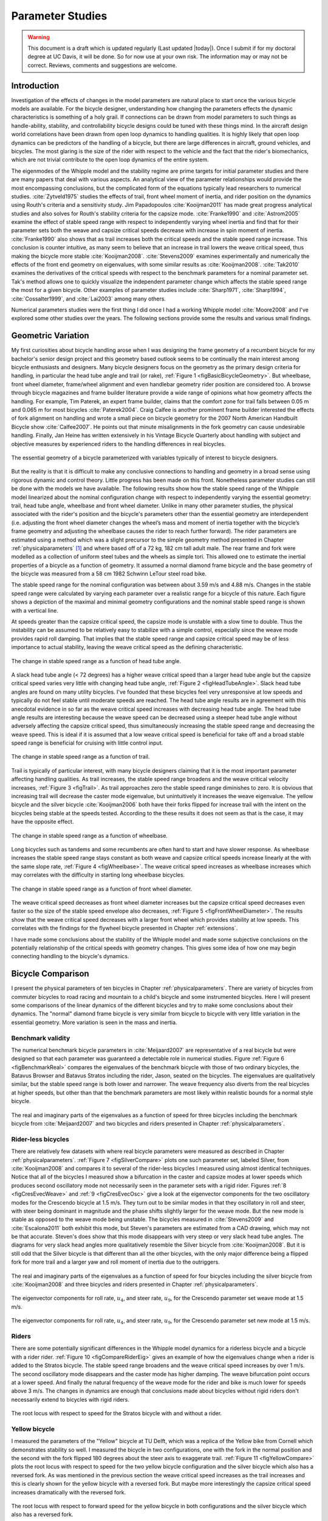 .. _parameterstudy:

=================
Parameter Studies
=================

.. warning::

   This document is a draft which is updated regularly (Last updated |today|).
   Once I submit if for my doctoral degree at UC Davis, it will be done. So for
   now use at your own risk. The information may or may not be correct.
   Reviews, comments and suggestions are welcome.

Introduction
============

Investigation of the effects of changes in the model parameters are natural
place to start once the various bicycle models are available. For the bicycle
designer, understanding how changing the parameters effects the dynamic
characteristics is something of a holy grail. If connections can be drawn from
model parameters to such things as handle-ability, stability, and controllability
bicycle designs could be tuned with these things mind. In the aircraft design
world correlations have been drawn from open loop dynamics to handling
qualities. It is highly likely that open loop dynamics can be predictors of the
handling of a bicycle, but there are large differences in aircraft, ground
vehicles, and bicycles. The most glaring is the size of the rider with respect
to the vehicle and the fact that the rider's biomechanics, which are not
trivial contribute to the open loop dynamics of the entire system.

The eigenmodes of the Whipple model and the stability regime are prime targets
for initial parameter studies and there are many papers that deal with various
aspects. An analytical view of the parameter relationships would provide the
most encompassing conclusions, but the complicated form of the equations
typically lead researchers to numerical studies. :cite:`Zytveld1975` studies the
effects of trail, front wheel moment of inertia, and rider position on the
dynamics using Routh's criteria and a sensitivity study. Jim Papadopoulos
:cite:`Kooijman2011` has made great progress analytical studies and also solves for
Routh's stability criteria for the capsize mode. :cite:`Franke1990` and
:cite:`Astrom2005` examine the effect of stable speed range with respect to
independently varying wheel inertia and find that for their parameter sets both
the weave and capsize critical speeds decrease with increase in spin moment of
inertia. :cite:`Franke1990` also shows that as trail increases both the critical
speeds and the stable speed range increase. This conclusion is counter
intuitive, as many seem to believe that an increase in trail lowers the weave
critical speed, thus making the bicycle more stable :cite:`Kooijman2008`.
:cite:`Stevens2009` examines experimentally and numerically the effects of the front
end geometry on eigenvalues, with some similar results as :cite:`Kooijman2008`.
:cite:`Tak2010` examines the derivatives of the critical speeds with respect to the
benchmark parameters for a nominal parameter set. Tak's method allows one to
quickly visualize the independent parameter change which affects the stable
speed range the most for a given bicycle. Other examples of parameter studies
include :cite:`Sharp1971`, :cite:`Sharp1994`, :cite:`Cossalter1999`, and :cite:`Lai2003` among many
others.

Numerical parameters studies were the first thing I did once I had a working
Whipple model :cite:`Moore2008` and I've explored some other studies over the years.
The following sections provide some the results and various small findings.

Geometric Variation
===================

My first curiosities about bicycle handling arose when I was designing the
frame geometry of a recumbent bicycle for my bachelor's senior design project
and this geometry based outlook seems to be continually the main interest among
bicycle enthusiasts and designers. Many bicycle designers focus on the geometry
as the primary design criteria for handling, in particular the head tube angle
and trail (or rake), :ref:`Figure 1 <figBasicBicycleGeometry>`. But wheelbase, front
wheel diameter, frame/wheel alignment and even handlebar geometry rider
position are considered too. A browse through bicycle magazines and frame
builder literature provide a wide range of opinions what how geometry affects
the handling. For example, Tim Paterek, an expert frame builder, claims that
the comfort zone for trail falls between 0.05 m and 0.065 m for most bicycles
:cite:`Paterek2004`. Craig Calfee is another prominent frame builder interested the
effects of fork alignment on handling and wrote a small piece on bicycle
geometry for the 2007 North American Handbuilt Bicycle show :cite:`Calfee2007`. He
points out that minute misalignments in the fork geometry can cause undesirable
handling. Finally, Jan Heine has written extensively in his Vintage Bicycle
Quarterly about handling with subject and objective measures by experienced
riders to the handling differences in real bicycles.

.. _figBasicBicycleGeometry:

.. figure:: figures/parameterstudy/bicycle-geometry.*
   :width: 3.797in
   :align: center
   :target: _images/bicycle-geometry.png

   The essential geometry of a bicycle parameterized with variables typically
   of interest to bicycle designers.

But the reality is that it is difficult to make any conclusive connections to
handling and geometry in a broad sense using rigorous dynamic and control
theory. Little progress has been made on this front. Nonetheless parameter
studies can still be done with the models we have available. The following
results show how the stable speed range of the Whipple model linearized about
the nominal configuration change with respect to independently varying the
essential geometry: trail, head tube angle, wheelbase and front wheel diameter.
Unlike in many other parameter studies, the physical associated with the
rider's position and the bicycle's parameters other than the essential geometry
are interdependent (i.e. adjusting the front wheel diameter changes the wheel’s
mass and moment of inertia together with the bicycle’s frame geometry and
adjusting the wheelbase causes the rider to reach further forward). The rider
parameters are estimated using a method which was a slight precursor to the
simple geometry method presented in Chapter :ref:`physicalparameters` [#]_ and
where based off of a 72 kg, 182 cm tall adult male. The rear frame and fork
were modelled as a collection of uniform steel tubes and the wheels as simple
tori. This allowed one to estimate the inertial properties of a bicycle as a
function of geometry. It assumed a normal diamond frame bicycle and the base
geometry of the bicycle was measured from a 58 cm 1982 Schwinn LeTour steel
road bike.

The stable speed range for the nominal configuration was between about 3.59 m/s
and 4.88 m/s. Changes in the stable speed range were calculated by varying each
parameter over a realistic range for a bicycle of this nature. Each figure
shows a depiction of the maximal and minimal geometry configurations and the
nominal stable speed range is shown with a vertical line.

At speeds greater than the capsize critical speed, the capsize mode is unstable
with a slow time to double. Thus the instability can be assumed to be
relatively easy to stabilize with a simple control, especially since the weave
mode provides rapid roll damping. That implies that the stable speed range and
capsize critical speed may be of less importance to actual stability, leaving
the weave critical speed as the defining characteristic.

.. _figHeadTubeAngle:

.. figure:: figures/parameterstudy/head-tube-angle.*
   :width: 3.5in
   :align: center
   :target: _images/head-tube-angle.png

   The change in stable speed range as a function of head tube angle.

A slack head tube angle (< 72 degrees) has a higher weave critical speed than a
larger head tube angle but the capsize critical speed varies very little with
changing head tube angle, :ref:`Figure 2 <figHeadTubeAngle>`. Slack head tube
angles are found on many utility bicycles. I've founded that these bicycles
feel very unresponsive at low speeds and typically do not feel stable until
moderate speeds are reached. The head tube angle results are in agreement with
this anecdotal evidence in so far as the weave critical speed increases with
decreasing head tube angle. The head tube angle results are interesting because
the weave speed can be decreased using a steeper head tube angle without
adversely affecting the capsize critical speed, thus simultaneously increasing
the stable speed range and decreasing the weave speed. This is ideal if it is
assumed that a low weave critical speed is beneficial for take off and a broad
stable speed range is beneficial for cruising with little control input.

.. _figTrail:

.. figure:: figures/parameterstudy/trail.*
   :width: 3.5in
   :align: center
   :target: _images/trail.png

   The change in stable speed range as a function of trail.

Trail is typically of particular interest, with many bicycle designers claiming
that it is the most important parameter affecting handling qualities. As trail
increases, the stable speed range broadens and the weave critical velocity
increases, :ref:`Figure 3 <figTrail>`. As trail approaches zero the stable
speed range diminishes to zero.  It is obvious that increasing trail will
decrease the caster mode eigenvalue, but unintuitively it increases the weave
eigenvalue. The yellow bicycle and the silver bicycle :cite:`Kooijman2006` both have
their forks flipped for increase trail with the intent on the bicycles being
stable at the speeds tested. According to the these results it does not seem as
that is the case, it may have the opposite effect.

.. _figWheelbase:

.. figure:: figures/parameterstudy/wheelbase.*
   :width: 3.5in
   :align: center
   :target: _images/wheelbase.png

   The change in stable speed range as a function of wheelbase.

Long bicycles such as tandems and some recumbents are often hard to start and
have slower response. As wheelbase increases the stable speed range stays
constant as both weave and capsize critical speeds increase linearly at the
with the same slope rate, :ref:`Figure 4 <figWheelbase>`. The weave critical
speed increases as wheelbase increases which may correlates with the difficulty
in starting long wheelbase bicycles.

.. _figFrontWheelDiameter:

.. figure:: figures/parameterstudy/front-wheel-diameter.*
   :width: 3.5in
   :align: center
   :target: _images/front-wheel-diameter.png

   The change in stable speed range as a function of front wheel diameter.

The weave critical speed decreases as front wheel diameter increases but the
capsize critical speed decreases even faster so the size of the stable speed
envelope also decreases, :ref:`Figure 5 <figFrontWheelDiameter>`. The results
show that the weave critical speed decreases with a larger front wheel which
provides stability at low speeds. This correlates with the findings for the
flywheel bicycle presented in Chapter :ref:`extensions`.

I have made some conclusions about the stability of the Whipple model and made
some subjective conclusions on the potentially relationship of the critical
speeds with geometry changes. This gives some idea of how one may begin
connecting handling to the bicycle's dynamics.

Bicycle Comparison
==================

I present the physical parameters of ten bicycles in Chapter
:ref:`physicalparameters`. There are variety of bicycles from commuter bicycles
to road racing and mountain to a child's bicycle and some instrumented
bicycles.  Here I will present some comparisons of the linear dynamics of the
different bicycles and try to make some conclusions about their dynamics. The
"normal" diamond frame bicycle is very similar from bicycle to bicycle with
very little variation in the essential geometry. More variation is seen in the
mass and inertia.

Benchmark validity
------------------

The numerical benchmark bicycle parameters in :cite:`Meijaard2007` are
representative of a real bicycle but were designed so that each parameter was
guaranteed a detectable role in numerical studies. Figure :ref:`Figure 6
<figBenchmarkReal>` compares the eigenvalues of the benchmark bicycle with
those of two ordinary bicycles, the Batavus Browser and Batavus Stratos
including the rider, Jason, seated on the bicycles. The eigenvalues are
qualitatively similar, but the stable speed range is both lower and narrower.
The weave frequency also diverts from the real bicycles at higher speeds, but
other than that the benchmark parameters are most likely within realistic
bounds for a normal style bicycle.

.. _figBenchmarkReal:

.. figure:: figures/parameterstudy/benchmark-real.*
   :width: 6in
   :align: center
   :target: _images/benchmark-real.png

   The real and imaginary parts of the eigenvalues as a function of speed for
   three bicycles including the benchmark bicycle from :cite:`Meijaard2007` and two
   bicycles and riders presented in Chapter :ref:`physicalparameters`.

Rider-less bicycles
-------------------

There are relatively few datasets with where real bicycle parameters were
measured as described in Chapter :ref:`physicalparameters`.  :ref:`Figure 7
<figSilverCompare>` plots one such parameter set, labeled Silver, from
:cite:`Kooijman2008` and compares it to several of the rider-less bicycles I
measured using almost identical techniques. Notice that all of the bicycles I
measured show a bifurcation in the caster and capsize modes at lower speeds
which produces second oscillatory mode not necessarily seen in the parameter
sets with a rigid rider. Figures :ref:`8 <figCresEvecWeave>` and :ref:`9
<figCresEvecOsc>` give a look at the eigenvector components for the two
oscillatory modes for the Crescendo bicycle at 1.5 m/s. They turn out to be
similar modes in that they oscillatory in roll and steer, with steer being
dominant in magnitude and the phase shifts slightly larger for the weave mode.
But the new mode is stable as opposed to the weave mode being unstable. The
bicycles measured in :cite:`Stevens2009` and :cite:`Escalona2011` both exhibit this
mode, but Steven's parameters are estimated from a CAD drawing, which may not
be that accurate. Steven's does show that this mode disappears with very steep
or very slack head tube angles. The diagrams for very slack head angles more
qualitatively resemble the Silver bicycle from :cite:`Kooijman2008`. But it is still
odd that the Silver bicycle is that different than all the other bicycles, with
the only major difference being a flipped fork for more trail and a larger yaw
and roll moment of inertia due to the outriggers.

.. _figSilverCompare:

.. figure:: figures/parameterstudy/silver-compare.*
   :width: 6in
   :align: center
   :target: _images/silver-compare.png

   The real and imaginary parts of the eigenvalues as a function of speed for
   four bicycles including the silver bicycle from :cite:`Kooijman2008` and three
   bicycles and riders presented in Chapter :ref:`physicalparameters`.

.. _figCresEvecWeave:

.. figure:: figures/parameterstudy/cres-evec-1p5-1.*
   :width: 3in
   :align: center
   :target: _images/cres-evec-1p5-1.png

   The eigenvector components for roll rate, :math:`u_4`, and steer rate,
   :math:`u_9`, for the Crescendo parameter set weave mode at 1.5 m/s.

.. _figCresEvecOsc:

.. figure:: figures/parameterstudy/cres-evec-1p5-2.png
   :width: 3in
   :align: center
   :target: _images/cres-evec-1p5-2.png

   The eigenvector components for roll rate, :math:`u_4`, and steer rate,
   :math:`u_9`, for the Crescendo parameter set new mode at 1.5 m/s.

Riders
------

There are some potentially significant differences in the Whipple model
dynamics for a riderless bicycle and a bicycle with a rider rider.
:ref:`Figure 10 <figCompareRiderEig>` gives an example of how the eigenvalues
change when a rider is added to the Stratos bicycle. The stable speed range
broadens and the weave critical speed increases by over 1 m/s. The second
oscillatory mode disappears and the caster mode has higher damping. The weave
bifurcation point occurs at a lower speed. And finally the natural frequency of
the weave mode for the rider and bike is much lower for speeds above 3 m/s. The
changes in dynamics are enough that conclusions made about bicycles without
rigid riders don't necessarily extend to bicycles with rigid riders.

.. _figCompareRiderEig:

.. figure:: figures/parameterstudy/compare-rider-eig.*
   :width: 6in
   :align: center
   :target: _images/compare-rider-eig.png

   The root locus with respect to speed for the Stratos bicycle with and without
   a rider.

Yellow bicycle
--------------

I measured the parameters of the "Yellow" bicycle at TU Delft, which was a
replica of the Yellow bike from Cornell which demonstrates stability so well. I
measured the bicycle in two configurations, one with the fork in the normal
position and the second with the fork flipped 180 degrees about the steer axis
to exaggerate trail. :ref:`Figure 11 <figYellowCompare>` plots the root locus
with respect to speed for the two yellow bicycle configuration and the silver
bicycle which also has a reversed fork. As was mentioned in the previous
section the weave critical speed increases as the trail increases and this is
clearly shown for the yellow bicycle with a reversed fork. But maybe more
interestingly the capsize critical speed increases dramatically with the
reversed fork.

.. _figYellowCompare:

.. figure:: figures/parameterstudy/yellow-compare.*
   :width: 6in
   :align: center
   :target: _images/yellow-compare.png

   The root locus with respect to forward speed for the yellow bicycle in both
   configurations and the silver bicycle which also has a reversed fork.

.. raw:: html

   <p>The classic yellow bicycle stability demonstration from Cornell
   University.</p>

   <center>
   <iframe width="480" height="360"
   src="http://www.youtube.com/embed/PXRQdWG9FuM" frameborder="0"
   allowfullscreen></iframe>
   </center>

Rear weight
-----------

Another fruitful comparison can be gathered from the Batavus Browser as we
measured both the instrumented configuration and the factory version. The
fundamental difference in the two configuration is that the instrumented
version has a large weight atop the rear rack. Bicycle tourists are some of the
first to mention the effects on handling due to weight on the front and rear
racks of a bicycle, so this comparison examines that to some degree.
:ref:`Figure 12 <figBrowserCompare>` once again shows the root locus with
respect to speed for the two bicycles. The second bifurcation points for the
second oscillatory mode are affected and the weave critical speed is slightly
lower for the factory version. If a rider is added, :ref:`Figure 13
<figBrowserRiderCompare>`, shows that the added rear weight makes little
difference in the linear dynamics.

.. _figBrowserCompare:

.. figure:: figures/parameterstudy/browser-compare.*
   :width: 6in
   :align: center
   :target: _images/browser-compare.png

   The root locus with respect to forward speed for the factory Browser and the
   instrumented version which has a large weight on the rear rack.

.. _figBrowserRiderCompare:

.. figure:: figures/parameterstudy/browser-rider-compare.*
   :width: 6in
   :align: center
   :target: _images/browser-rider-compare.png

   The root locus with respect to forward speed for the factory Browser and the
   instrumented version which has a large weight on the rear rack and a rider.

Uncertainty
===========

I had intended to calculate the uncertainty in the eigenvalue predictions based
on the error propagation from the raw measurements, but I never quite figured
it out. It would be interesting to draw error bars on around the modes in the
eigenvalue plots with respect to the uncertainty values presented in Chapter
:ref:`physicalparameters`. I think it maybe revealing with respect to the
experiments that are done which try to estimate the eigenvalues of a stable
bicycle :cite:`Kooijman2008`, :cite:`Kooijman2009`, :cite:`Stevens2009`, :cite:`Escalona2010`. All
of the these experiments, except for :cite:`Kooijman2009`, plot a predicted
eigenvalue for a speed range because the uncontrolled bicycle does not have way
of maintaining a specific forward speed, but beyond that the uncertainty in the
eigenvalue estimates are not reported. It would be interesting to account for the
uncertainties in both methods of predicting the eigenvalues. Because the
eigenvalues seem to be rather sensitive to change in some parameters, the may
be an important issue to address.

Frequency Response
==================

The eigenvalues give a complete view of the linear systems open loop dynamics,
but one can also examine the system's response to various inputs. The frequency
response is good way to examine how the system responds to a sinusoidal input.
The transfer function from steer torque to the roll rate of a bicycle is
particularly interesting because it captures what the essential steering action
needed to induce a turn.

:ref:`Figure 14 <figBodeSpeeds>` shows the transfer function for Jason seated on the
Browser for several different speeds. The speeds correspond to before the first
weave bifurcation, unstable weave, stable speed range and unstable capsize. The
roll rate amplitudes somewhat increase with speed, with the 6 m/s showing
larger output amplitudes than the more well damped 10 m/s. The phase plot shows
similarity in the higher speeds and similarity in the lower speeds.  Both plots
show differences at lower frequencies and seem to tend to the same response at
higher frequencies.

.. _figBodeSpeeds:

.. figure:: figures/parameterstudy/bode-speeds.*
   :width: 5in
   :align: center
   :target: _images/bode-speed.png

   The steer torque to roll rate transfer function frequency response for
   various speeds.

:ref:`Figure 15 <figBodeWeight>` shows the transfer function for the same rider
(same configuration with respect to the rear wheel contact point) seat on a
light bicycle, Bianchi Pista, and very heavy bicycle, the Davis instrumented
bicycle. Notice that the light bicycle has an under-damped weave mode which is
stable, while the heavy bikes weave mode is well damped and unstable. Once
again, differences in the frequency response are less apparent at high
frequencies.

.. _figBodeWeight:

.. figure:: figures/parameterstudy/bode-weight.*
   :width: 5in
   :align: center
   :target: _images/bode-weight.png

   The steer torque to roll rate transfer function frequency response for a
   heavy and light bicycle at 5 m/s.

Conclusions
===========

Parameter studies can reveal allow one to explore the effects of design
parameters on the system dynamics. The eigenvalue provide a way to transform of
the parameters of a complex system into a minimum characteristic set of
parameters that completely characterize the open loop input ignorant dynamics.
And other views such as the frequency response provide input/output
characteristics of the system's transfer functions. System stability, time to
double/half, natural frequency, and frequency responses are all important
characteristics of the system. There are most likely correlations from the open
loop dynamics to handling, as has been demonstrated in aircraft control
literature, but those correlations are mostly speculation and anecdotal at this
point.

For basic diamond frame bicycle, large changes in parameters seem to be needed
for large changes in the dynamics. Most bicycle design parameters are such that
they are within a tight bound in dynamic behavior and differences may not be
readily detectable by the human. Even if they are, we are extremely adaptable
to minor bicycle design variations in term of controllability and handling.
This seems evident even in the front end geometry such as trail, which
countless debates have ensued over the effect of this parameter. Negative trail
recumbent have been designed and the rider can learn ride them, but they
provide a higher learning curve, see the Python Lowracer for an example. These
bikes can often be easily ridden with no hands. With this in mind, most
bicycles don't really vary much, but this surely doesn't include tandems, large
two wheel cargo bicycles, recumbent designs, etc. And not to mention the
differences in dynamics from a riderless bicycle one with a rigid rider.
Parameter studies may let us find bicycle designs that don't fit the normal
mold but may still have good handling, see :cite:`Kooijman2011` for some examples of
exploring the extremes of the parameter space.

I've shown some qualitative comparisons for real and realistic bicycles. I
believe that the open loop weave eigenvalue and the critical speed (if there is
one) does have correlation to what a rider feels when riding a bicycle.
Everyone can agree that balance is more difficult when starting up than we
cruising at speed. The dynamics show that the system becomes more stable and
more controllable (in the control system's sense) as the speed increases. The
weave eigenvalue and critical speed can probably be a good indicator of
stability of normal bicycle designs.

.. rubric:: Footnotes

.. [#] The original method modeled the legs with a two cuboids instead of four
   cylinders.
